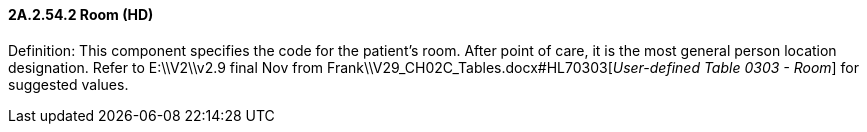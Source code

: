 ==== 2A.2.54.2 Room (HD)

Definition: This component specifies the code for the patient's room. After point of care, it is the most general person location designation. Refer to E:\\V2\\v2.9 final Nov from Frank\\V29_CH02C_Tables.docx#HL70303[_User-defined Table 0303 - Room_] for suggested values.

